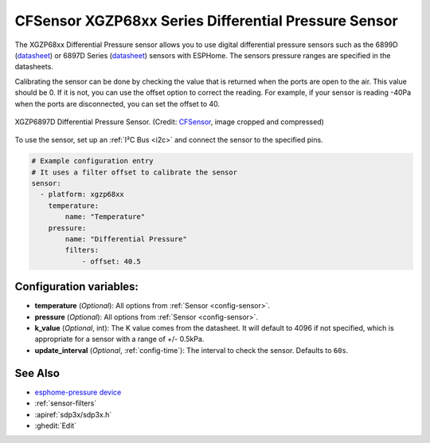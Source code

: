 CFSensor XGZP68xx Series Differential Pressure Sensor
=====================================================

.. seo::
    :description: Instructions for setting up the CFSensor XGZP68xx Series Differential Pressure sensor.
    :image: 6897d.jpg
    :keywords: XGZP68xx, XGZP6897, XGZP6899, XGZP6899D, XGZP6897D

The XGZP68xx Differential Pressure sensor allows you to use digital differential pressure sensors such as the 6899D
(`datasheet <https://cfsensor.com/wp-content/uploads/2022/11/XGZP6899D-Pressure-Sensor-V2.8.pdf>`__) or 
6897D Series (`datasheet <https://cfsensor.com/wp-content/uploads/2022/11/XGZP6897D-Pressure-Sensor-V2.7.pdf>`__)
sensors with ESPHome. The sensors pressure ranges are specified in the datasheets.

Calibrating the sensor can be done by checking the value that is returned when
the ports are open to the air. This value should be 0. If it is not, you can use the offset option to correct the
reading. For example, if your sensor is reading -40Pa when the ports are disconnected, you can set the offset to 40.

.. figure:: images/6897d.jpg
    :align: center
    :width: 30.0%

    XGZP6897D Differential Pressure Sensor.
    (Credit: `CFSensor <https://cfsensor.net/i2c-differential-pressure-sensor-xgzp6897d/>`__, image cropped and compressed)

.. _Sparkfun: https://www.sparkfun.com/products/17874

To use the sensor, set up an :ref:`I²C Bus <i2c>` and connect the sensor to the specified pins.

.. code-block:: yaml

    # Example configuration entry
    # It uses a filter offset to calibrate the sensor
    sensor:
      - platform: xgzp68xx
        temperature:
            name: "Temperature"
        pressure:
            name: "Differential Pressure"
            filters:
                - offset: 40.5

Configuration variables:
------------------------

- **temperature** (*Optional*): All options from :ref:`Sensor <config-sensor>`.
- **pressure** (*Optional*): All options from :ref:`Sensor <config-sensor>`.
- **k_value** (*Optional*, int): The K value comes from the datasheet. It will default to 4096 if not specified, which is appropriate for a sensor with a range of +/- 0.5kPa.
- **update_interval** (*Optional*, :ref:`config-time`): The interval to check the sensor. Defaults to ``60s``.


See Also
--------
- `esphome-pressure device <https://github.com/gcormier/esphome-pressure/>`__
- :ref:`sensor-filters`
- :apiref:`sdp3x/sdp3x.h`
- :ghedit:`Edit`
